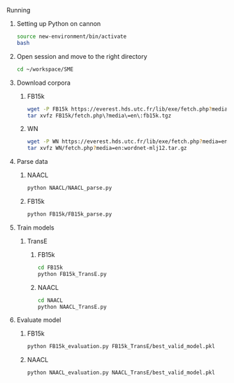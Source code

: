 ****** Running
******* Setting up Python on cannon
#+BEGIN_SRC sh :session transe :results silent
source new-environment/bin/activate
bash
#+END_SRC

******* Open session and move to the right directory
#+BEGIN_SRC sh :session transe :results silent
cd ~/workspace/SME
#+END_SRC

******* Download corpora
******** FB15k
#+BEGIN_SRC sh :session transe :results silent
wget -P FB15k https://everest.hds.utc.fr/lib/exe/fetch.php?media=en:fb15k.tgz
tar xvfz FB15k/fetch.php\?media\=en\:fb15k.tgz 
#+END_SRC

******** WN
#+BEGIN_SRC sh :session transe :results silent
wget -P WN https://everest.hds.utc.fr/lib/exe/fetch.php?media=en:wordnet-mlj12.tar.gz
tar xvfz WN/fetch.php?media=en:wordnet-mlj12.tar.gz
#+END_SRC


******* Parse data
******** NAACL
#+BEGIN_SRC sh :session transe
python NAACL/NAACL_parse.py
#+END_SRC

******** FB15k
#+BEGIN_SRC sh :session transe
python FB15k/FB15k_parse.py
#+END_SRC

******* Train models
******** TransE
********* FB15k
#+BEGIN_SRC sh :session transe :results silent
cd FB15k
python FB15k_TransE.py
#+END_SRC

********* NAACL
#+BEGIN_SRC sh :session transe :results silent
cd NAACL
python NAACL_TransE.py
#+END_SRC

******* Evaluate model
******** FB15k
#+BEGIN_SRC sh :session transe :results silent
python FB15k_evaluation.py FB15k_TransE/best_valid_model.pkl 
#+END_SRC

******** NAACL
#+BEGIN_SRC sh :session transe :results silent
python NAACL_evaluation.py NAACL_TransE/best_valid_model.pkl 
#+END_SRC
